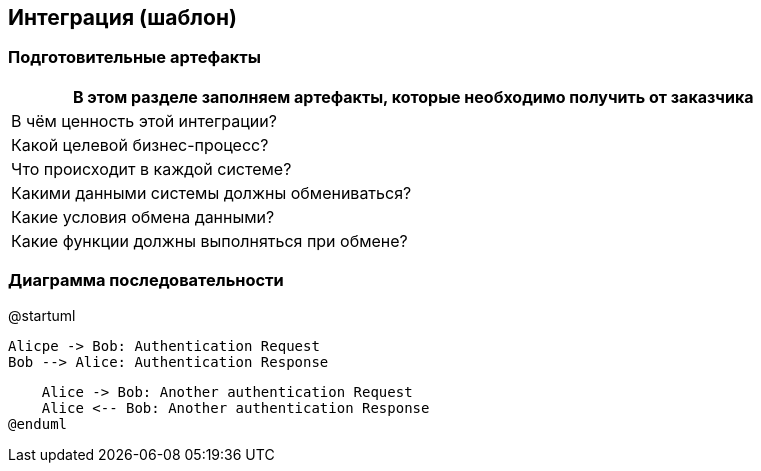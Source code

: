 :plantuml-server-url: http://www.plantuml.com/plantuml

== Интеграция (шаблон)
=== Подготовительные артефакты
[%header, columns="1,3", width="100"]

|===

2+| В этом разделе заполняем артефакты, которые необходимо получить от заказчика

|В чём ценность этой интеграции?
|

|Какой целевой бизнес-процесс?
|

|Что происходит в каждой системе?
|

|Какими данными системы должны обмениваться?
|

|Какие условия обмена данными?
|

|Какие функции должны выполняться при обмене?
|

|===


=== Диаграмма последовательности


[plantuml,width=500,png=pd.png]
--
@startuml

    Alicрe -> Bob: Authentication Request
    Bob --> Alice: Authentication Response

    Alice -> Bob: Another authentication Request
    Alice <-- Bob: Another authentication Response
@enduml
--